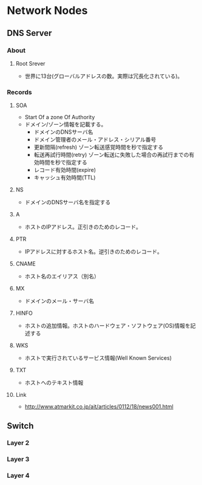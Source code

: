 * Network Nodes
** DNS Server
*** About
**** Root Srever
- 世界に13台(グローバルアドレスの数。実際は冗長化されている)。
*** Records
**** SOA
- Start Of a zone Of Authority
- ドメイン/ゾーン情報を記載する。
  - ドメインのDNSサーバ名
  - ドメイン管理者のメール・アドレス・シリアル番号
  - 更新間隔(refresh)
    ゾーン転送感覚時間を秒で指定する
  - 転送再試行時間(retry)
    ゾーン転送に失敗した場合の再試行までの有効時間を秒で指定する
  - レコード有効時間(expire)
  - キャッシュ有効時間(TTL)
**** NS
- ドメインのDNSサーバ名を指定する
**** A
- ホストのIPアドレス。正引きのためのレコード。
**** PTR
- IPアドレスに対するホスト名。逆引きのためのレコード。
**** CNAME
- ホスト名のエイリアス（別名）
**** MX
- ドメインのメール・サーバ名
**** HINFO
- ホストの追加情報。ホストのハードウェア・ソフトウェア(OS)情報を記述する
**** WKS
- ホストで実行されているサービス情報(Well Known Services)
**** TXT
- ホストへのテキスト情報
**** Link
- http://www.atmarkit.co.jp/ait/articles/0112/18/news001.html
** Switch
*** Layer 2
*** Layer 3
*** Layer 4
